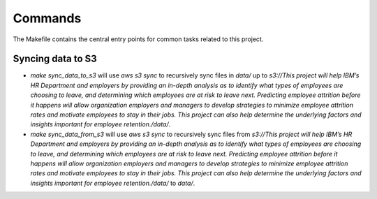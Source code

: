 Commands
========

The Makefile contains the central entry points for common tasks related to this project.

Syncing data to S3
^^^^^^^^^^^^^^^^^^

* `make sync_data_to_s3` will use `aws s3 sync` to recursively sync files in `data/` up to `s3://This project will help IBM’s HR Department and employers by providing an in-depth analysis as to identify what types of employees are choosing to leave, and determining which employees are at risk to leave next. Predicting employee attrition before it happens will allow organization employers and managers to develop strategies to minimize employee attrition rates and motivate employees to stay in their jobs. This project can also help determine the underlying factors and insights important for employee retention./data/`.
* `make sync_data_from_s3` will use `aws s3 sync` to recursively sync files from `s3://This project will help IBM’s HR Department and employers by providing an in-depth analysis as to identify what types of employees are choosing to leave, and determining which employees are at risk to leave next. Predicting employee attrition before it happens will allow organization employers and managers to develop strategies to minimize employee attrition rates and motivate employees to stay in their jobs. This project can also help determine the underlying factors and insights important for employee retention./data/` to `data/`.
